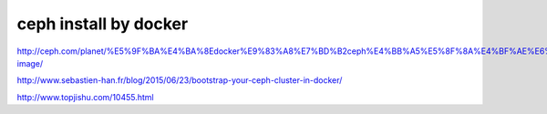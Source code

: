 ===========================
ceph install by docker
===========================

http://ceph.com/planet/%E5%9F%BA%E4%BA%8Edocker%E9%83%A8%E7%BD%B2ceph%E4%BB%A5%E5%8F%8A%E4%BF%AE%E6%94%B9docker-image/

http://www.sebastien-han.fr/blog/2015/06/23/bootstrap-your-ceph-cluster-in-docker/

http://www.topjishu.com/10455.html